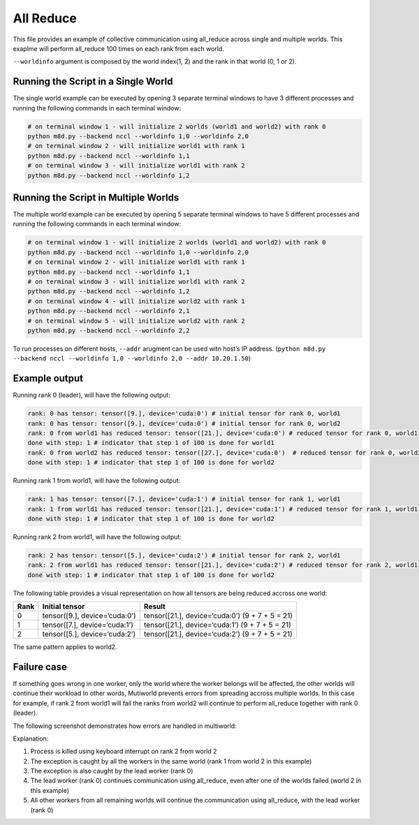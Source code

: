 All Reduce
==========

This file provides an example of collective communication using
all_reduce across single and multiple worlds. This exaplme will perform
all_reduce 100 times on each rank from each world.

``--worldinfo`` argument is composed by the world index(1, 2) and the
rank in that world (0, 1 or 2).

Running the Script in a Single World
------------------------------------

The single world example can be executed by opening 3 separate terminal
windows to have 3 different processes and running the following commands
in each terminal window:

.. code:: bash

   # on terminal window 1 - will initialize 2 worlds (world1 and world2) with rank 0
   python m8d.py --backend nccl --worldinfo 1,0 --worldinfo 2,0
   # on terminal window 2 - will initialize world1 with rank 1
   python m8d.py --backend nccl --worldinfo 1,1
   # on terminal window 3 - will initialize world1 with rank 2
   python m8d.py --backend nccl --worldinfo 1,2

Running the Script in Multiple Worlds
-------------------------------------

The multiple world example can be executed by opening 5 separate
terminal windows to have 5 different processes and running the following
commands in each terminal window:

.. code:: bash

   # on terminal window 1 - will initialize 2 worlds (world1 and world2) with rank 0
   python m8d.py --backend nccl --worldinfo 1,0 --worldinfo 2,0
   # on terminal window 2 - will initialize world1 with rank 1
   python m8d.py --backend nccl --worldinfo 1,1
   # on terminal window 3 - will initialize world1 with rank 2
   python m8d.py --backend nccl --worldinfo 1,2
   # on terminal window 4 - will initialize world2 with rank 1
   python m8d.py --backend nccl --worldinfo 2,1
   # on terminal window 5 - will initialize world2 with rank 2
   python m8d.py --backend nccl --worldinfo 2,2

To run processes on different hosts, ``--addr`` arugment can be used
witn host’s IP address.
(``python m8d.py --backend nccl --worldinfo 1,0 --worldinfo 2,0 --addr 10.20.1.50``)

Example output
--------------

Running rank 0 (leader), will have the following output:

.. code:: bash

   rank: 0 has tensor: tensor([9.], device='cuda:0') # initial tensor for rank 0, world1
   rank: 0 has tensor: tensor([9.], device='cuda:0') # initial tensor for rank 0, world2
   rank: 0 from world1 has reduced tensor: tensor([21.], device='cuda:0') # reduced tensor for rank 0, world1
   done with step: 1 # indicator that step 1 of 100 is done for world1
   rank: 0 from world2 has reduced tensor: tensor([27.], device='cuda:0')  # reduced tensor for rank 0, world2
   done with step: 1 # indicator that step 1 of 100 is done for world2

Running rank 1 from world1, will have the following output:

.. code:: bash

   rank: 1 has tensor: tensor([7.], device='cuda:1') # initial tensor for rank 1, world1
   rank: 1 from world1 has reduced tensor: tensor([21.], device='cuda:1') # reduced tensor for rank 1, world1
   done with step: 1 # indicator that step 1 of 100 is done for world2

Running rank 2 from world1, will have the following output:

.. code:: bash

   rank: 2 has tensor: tensor([5.], device='cuda:2') # initial tensor for rank 2, world1
   rank: 2 from world1 has reduced tensor: tensor([21.], device='cuda:2') # reduced tensor for rank 2, world1
   done with step: 1 # indicator that step 1 of 100 is done for world2

The following table provides a visual representation on how all tensors
are being reduced accross one world:

+---------------------+--------------------------+---------------------+
| Rank                | Initial tensor           | Result              |
+=====================+==========================+=====================+
| 0                   | tensor([9.],             | tensor([21.],       |
|                     | device=‘cuda:0’)         | device=‘cuda:0’) (9 |
|                     |                          | + 7 + 5 = 21)       |
+---------------------+--------------------------+---------------------+
| 1                   | tensor([7.],             | tensor([21.],       |
|                     | device=‘cuda:1’)         | device=‘cuda:1’) (9 |
|                     |                          | + 7 + 5 = 21)       |
+---------------------+--------------------------+---------------------+
| 2                   | tensor([5.],             | tensor([21.],       |
|                     | device=‘cuda:2’)         | device=‘cuda:2’) (9 |
|                     |                          | + 7 + 5 = 21)       |
+---------------------+--------------------------+---------------------+

The same pattern applies to world2.

Failure case
------------

If something goes wrong in one worker, only the world where the worker
belongs will be affected, the other worlds will continue their workload
In other words, Mutiworld prevents errors from spreading accross
multiple worlds. In this case for example, if rank 2 from world1 will
fail the ranks from world2 will continue to perform all_reduce together
with rank 0 (leader).

The following screenshot demonstrates how errors are handled in
multiworld:

.. image:: ../../../imgs/all_reduce_error.png
   :alt: all_reduce error
   :scale: 50 %
   :align: center

Explanation:

1. Process is killed using keyboard interrupt on rank 2 from world 2
2. The exception is caught by all the workers in the same world (rank 1
   from world 2 in this example)
3. The exception is also caught by the lead worker (rank 0)
4. The lead worker (rank 0) continues communication using all_reduce,
   even after one of the worlds failed (world 2 in this example)
5. All other workers from all remaining worlds will continue the
   communication using all_reduce, with the lead worker (rank 0)
